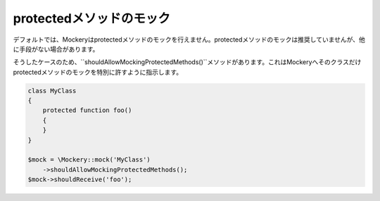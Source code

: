 .. index::
    single: Mocking; protectedメソッド

protectedメソッドのモック
======================

デフォルトでは、Mockeryはprotectedメソッドのモックを行えません。protectedメソッドのモックは推奨していませんが、他に手段がない場合があります。

そうしたケースのため、``shouldAllowMockingProtectedMethods()``メソッドがあります。これはMockeryへそのクラスだけprotectedメソッドのモックを特別に許すように指示します。

.. code-block:: php

    class MyClass
    {
        protected function foo()
        {
        }
    }

    $mock = \Mockery::mock('MyClass')
        ->shouldAllowMockingProtectedMethods();
    $mock->shouldReceive('foo');

